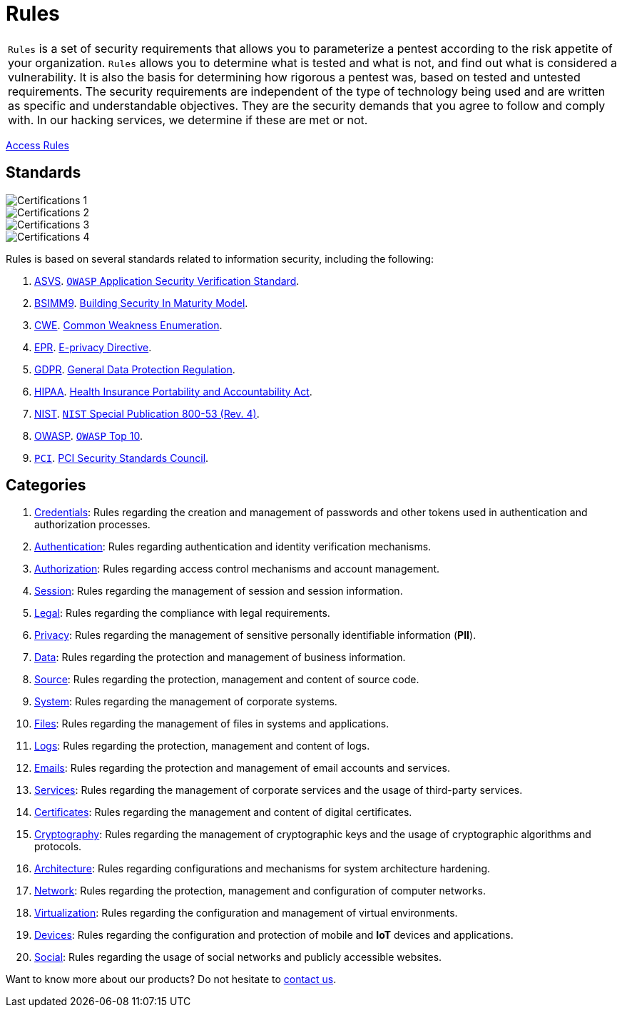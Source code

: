 :slug: products/rules/
:category: resources
:description: Rules is a compilation of several security criteria, developed by Fluid Attacks, based on different international standards to ensure the security of systems.
:keywords: Fluid Attacks, Products, Rules, Criteria, Security, Applications.
:banner: rules-bg

= Rules

[role="tb-product"]
[cols="^.^", frame="none"]
|====

a|`Rules` is a set of security requirements
that allows you to parameterize a pentest
according to the risk appetite of your organization.
`Rules` allows you to determine what is tested and what is not,
and find out what is considered a vulnerability.
It is also the basis for determining how rigorous a pentest was,
based on tested and untested requirements.
The security requirements are independent of the type of technology being used
and are written as specific and understandable objectives.
They are the security demands that you agree to follow and comply with.
In our hacking services, we determine if these are met or not.

|====
[role="tc"]
[button]#link:../../rules/[Access Rules, role="button-rules"]#

== Standards

image::logos01.png[Certifications 1, role="tc"]
image::logos02.png[Certifications 2, role="tc"]
image::logos03.png[Certifications 3, role="tc"]
image::logos04.png[Certifications 4, role="tc"]

Rules is based on several standards
related to information security, including the following:

. [inner]#link:../../search.html?q=ASVS[ASVS, role="link-hvred"]#.
link:https://www.owasp.org/index.php/Category:OWASP_Application_Security_Verification_Standard_Project[`OWASP` Application Security Verification Standard, role="link-hvred"].

. [inner]#link:../../search.html?q=bsimm9[BSIMM9, role="link-hvred"]#.
link:https://www.bsimm.com/download.html[Building Security In Maturity Model, role="link-hvred"].

. [inner]#link:../../search.html?q=CWE[CWE, role="link-hvred"]#.
link:https://cwe.mitre.org/[Common Weakness Enumeration, role="link-hvred"].

. [inner]#link:../../search.html?q=directive[EPR, role="link-hvred"]#.
link:https://edps.europa.eu/data-protection/our-work/subjects/eprivacy-directive_en[E-privacy Directive, role="link-hvred"].

. [inner]#link:../../search.html?q=GDPR[GDPR, role="link-hvred"]#.
link:https://gdpr-info.eu/[General Data Protection Regulation, role="link-hvred"].

. [inner]#link:../../search.html?q=HIPAA[HIPAA, role="link-hvred"]#.
link:https://www.hhs.gov/hipaa/for-professionals/security/laws-regulations/index.html[Health Insurance Portability and Accountability Act, role="link-hvred"].

. [inner]#link:../../search.html?q=NIST+800-53[NIST, role="link-hvred"]#.
link:https://nvd.nist.gov/800-53/Rev4[`NIST` Special Publication 800-53 (Rev. 4), role="link-hvred"].

. [inner]#link:../../search.html?q=OWASP[OWASP, role="link-hvred"]#.
link:https://owasp.org/www-project-top-ten/[`OWASP` Top 10, role="link-hvred"].

. [inner]#link:../../search.html?q=pci[`PCI`, role="link-hvred"]#.
link:https://www.pcisecuritystandards.org/[PCI Security Standards Council, role="link-hvred"].

== Categories

. [inner]#link:../../rules#credentials[Credentials]#: Rules regarding the creation and management of passwords and
other tokens used in authentication and authorization processes.

. [inner]#link:../../rules#authentication[Authentication]#: Rules regarding authentication and identity verification
mechanisms.

. [inner]#link:../../rules#authorization[Authorization]#: Rules regarding access control mechanisms and account
management.

. [inner]#link:../../rules#session[Session]#: Rules regarding the management of session and session information.

. [inner]#link:../../rules#legal[Legal]#: Rules regarding the compliance with legal requirements.

. [inner]#link:../../rules#privacy[Privacy]#: Rules regarding the management of sensitive personally
identifiable information (*PII*).

. [inner]#link:../../rules#data[Data]#: Rules regarding the protection and management of business
information.

. [inner]#link:../../rules#source[Source]#: Rules regarding the protection, management and content of source
code.

. [inner]#link:../../rules#system[System]#: Rules regarding the management of corporate systems.

. [inner]#link:../../rules#files[Files]#: Rules regarding the management of files in systems and applications.

. [inner]#link:../../rules#logs[Logs]#: Rules regarding the protection, management and content of logs.

. [inner]#link:../../rules#emails[Emails]#: Rules regarding the protection and management of email accounts and
services.

. [inner]#link:../../rules#services[Services]#: Rules regarding the management of corporate services and the
usage of third-party services.

. [inner]#link:../../rules#certificates[Certificates]#: Rules regarding the management and content of digital
certificates.

. [inner]#link:../../rules#cryptography[Cryptography]#: Rules regarding the management of cryptographic keys and the
usage of cryptographic algorithms and protocols.

. [inner]#link:../../rules#architecture[Architecture]#: Rules regarding configurations and mechanisms for system
architecture hardening.

. [inner]#link:../../rules#network[Network]#: Rules regarding the protection, management and configuration of
computer networks.

. [inner]#link:../../rules#virtualization[Virtualization]#: Rules regarding the configuration and management of virtual
environments.

. [inner]#link:../../rules#devices[Devices]#: Rules regarding the configuration and protection of mobile and *IoT* devices
and applications.

. [inner]#link:../../rules#social[Social]#: Rules regarding the usage of social networks and publicly
accessible websites.

Want to know more about our products?
Do not hesitate to [inner]#link:../../contact-us/[contact us]#.

